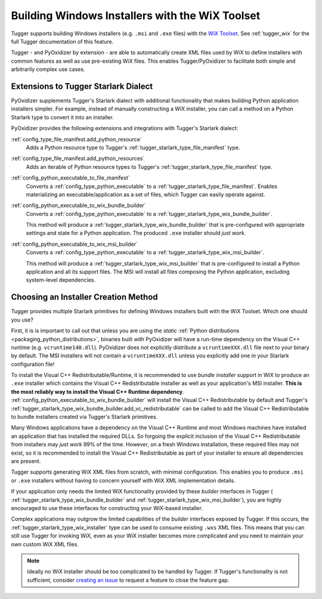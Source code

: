 .. _pyoxidizer_distributing_wix:

================================================
Building Windows Installers with the WiX Toolset
================================================

Tugger supports building Windows installers (e.g. ``.msi`` and ``.exe`` files)
with the `WiX Toolset <https://wixtoolset.org/>`_. See :ref:`tugger_wix` for
the full Tugger documentation of this feature.

Tugger - and PyOxidizer by extension - are able to automatically create
XML files used by WiX to define installers with common features as well
as use pre-existing WiX files. This enables Tugger/PyOxidizer to facilitate
both simple and arbitrarily complex use cases.

Extensions to Tugger Starlark Dialect
=====================================

PyOxidizer supplements Tugger's Starlark dialect with additional
functionality that makes building Python application installers simpler. For
example, instead of manually constructing a WiX installer, you can call
a method on a Python Starlark type to convert it into an installer.

PyOxidizer provides the following extensions and integrations with Tugger's
Starlark dialect:

:ref:`config_type_file_manifest.add_python_resource`
   Adds a Python resource type to Tugger's
   :ref:`tugger_starlark_type_file_manifest` type.

:ref:`config_type_file_manifest.add_python_resources`
   Adds an iterable of Python resource types to Tugger's
   :ref:`tugger_starlark_type_file_manifest` type.

:ref:`config_python_executable_to_file_manifest`
   Converts a :ref:`config_type_python_executable` to a
   :ref:`tugger_starlark_type_file_manifest`. Enables materializing an
   executable/application as a set of files, which Tugger can easily operate
   against.

:ref:`config_python_executable_to_wix_bundle_builder`
   Converts a :ref:`config_type_python_executable` to a
   :ref:`tugger_starlark_type_wix_bundle_builder`.

   This method will produce a :ref:`tugger_starlark_type_wix_bundle_builder`
   that is pre-configured with appropriate settings and state for a Python
   application. The produced ``.exe`` installer should *just work*.

:ref:`config_python_executable_to_wix_msi_builder`
   Converts a :ref:`config_type_python_executable` to a
   :ref:`tugger_starlark_type_wix_msi_builder`.

   This method will produce a :ref:`tugger_starlark_type_wix_msi_builder`
   that is pre-configured to install a Python application and all its
   support files. The MSI will install all files composing the Python
   application, excluding system-level dependencies.

.. _pyoxidizer_distributing_wix_choosing:

Choosing an Installer Creation Method
=====================================

Tugger provides multiple Starlark primitives for defining Windows installers
built with the WiX Toolset. Which one should you use?

First, it is is important to call out that unless you are using the
*static* :ref:`Python distributions <packaging_python_distributions>`,
binaries built with PyOxidizer will have a run-time dependency on the
Visual C++ runtime (e.g. ``vcruntime140.dll``). PyOxidizer does
not explicitly distribute a ``vcruntimeXXX.dll`` file next to your binary
by default. The MSI installers will not contain a ``vcruntimeXXX.dll``
unless you explicitly add one in your Starlark configuration file!

To install the Visual C++ Redistributable/Runtime, it is recommended to
use *bundle installer* support in WiX to produce an ``.exe`` installer
which contains the Visual C++ Redistributable installer as well as your
application's MSI installer. **This is the most reliably way to install
the Visual C++ Runtime dependency**.
:ref:`config_python_executable_to_wix_bundle_builder` will install the
Visual C++ Redistributable by default and Tugger's
:ref:`tugger_starlark_type_wix_bundle_builder.add_vc_redistributable` can
be called to add the Visual C++ Redistributable to bundle installers
created via Tugger's Starlark primitives.

Many Windows applications have a dependency on the Visual C++ Runtime
and most Windows machines have installed an application that has installed
the required DLLs. So forgoing the explicit inclusion of the Visual C++
Redistributable from installers may *just work* 99% of the time. However,
on a fresh Windows installation, these required files may not exist, so
it is recommended to install the Visual C++ Redistributable as part of
your installer to ensure all dependencies are present.

Tugger supports generating WiX XML files from scratch, with minimal
configuration. This enables you to produce ``.msi`` or ``.exe`` installers
without having to concern yourself with WiX XML implementation details.

If your application only needs the limited WiX functionality provided
by these *builder* interfaces in Tugger (
:ref:`tugger_starlark_type_wix_bundle_builder` and
:ref:`tugger_starlark_type_wix_msi_builder`), you are highly encouraged to use
these interfaces for constructing your WiX-based installer.

Complex applications may outgrow the limited capabilities of the *builder*
interfaces exposed by Tugger. If this occurs, the
:ref:`tugger_starlark_type_wix_installer` type can be used to consume
existing ``.wxs`` XML files. This means that you can still use Tugger for
invoking WiX, even as your WiX installer becomes more complicated and you
need to maintain your own custom WiX XML files.

.. note::

   Ideally no WiX installer should be too complicated to be handled by
   Tugger. If Tugger's functionality is not sufficient, consider
   `creating an issue <https://github.com/indygreg/PyOxidizer/issues/new>`_
   to request a feature to close the feature gap.

